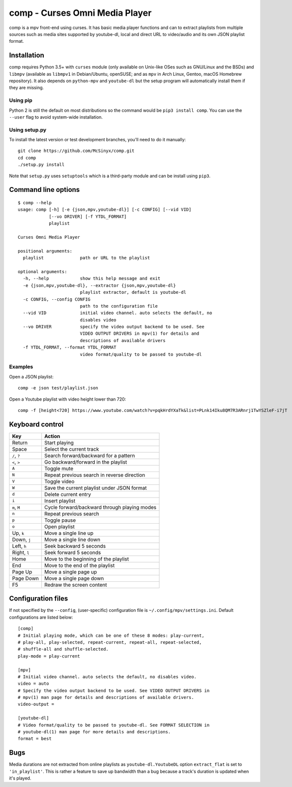 ===============================
comp - Curses Omni Media Player
===============================

comp is a mpv front-end using curses. It has basic media player functions and
can to extract playlists from multiple sources such as media sites supported by
youtube-dl, local and direct URL to video/audio and its own JSON playlist
format.

.. image:: https://github.com/McSinyx/comp/raw/master/doc/screenshot.png

Installation
------------

comp requires Python 3.5+ with ``curses`` module (only available on Unix-like
OSes such as GNU/Linux and the BSDs) and ``libmpv`` (available as ``libmpv1``
in Debian/Ubuntu, openSUSE; and as ``mpv`` in Arch Linux, Gentoo, macOS
Homebrew repository). It also depends on ``python-mpv`` and ``youtube-dl`` but 
the setup program will automatically install them if they are missing.

Using pip
^^^^^^^^^

Python 2 is still the default on most distributions so the command would be
``pip3 install comp``. You can use the ``--user`` flag to avoid system-wide
installation.

Using setup.py
^^^^^^^^^^^^^^

To install the latest version or test development branches, you'll need to do
it manually::

   git clone https://github.com/McSinyx/comp.git
   cd comp
   ./setup.py install

Note that ``setup.py`` uses ``setuptools`` which is a third-party module and
can be install using ``pip3``.

Command line options
--------------------

::

   $ comp --help
   usage: comp [-h] [-e {json,mpv,youtube-dl}] [-c CONFIG] [--vid VID]
               [--vo DRIVER] [-f YTDL_FORMAT]
               playlist

   Curses Omni Media Player

   positional arguments:
     playlist              path or URL to the playlist

   optional arguments:
     -h, --help            show this help message and exit
     -e {json,mpv,youtube-dl}, --extractor {json,mpv,youtube-dl}
                           playlist extractor, default is youtube-dl
     -c CONFIG, --config CONFIG
                           path to the configuration file
     --vid VID             initial video channel. auto selects the default, no
                           disables video
     --vo DRIVER           specify the video output backend to be used. See
                           VIDEO OUTPUT DRIVERS in mpv(1) for details and
                           descriptions of available drivers
     -f YTDL_FORMAT, --format YTDL_FORMAT
                           video format/quality to be passed to youtube-dl

Examples
^^^^^^^^

Open a JSON playlist::

   comp -e json test/playlist.json

Open a Youtube playlist with video height lower than 720::

   comp -f [height<720] https://www.youtube.com/watch?v=pqkHrdYXaTk&list=PLnk14Iku8QM7R3ARnrj1TwYSZleF-i7jT

Keyboard control
----------------

+--------------+----------------------------------------------+
|     Key      |                   Action                     |
+==============+==============================================+
| Return       | Start playing                                |
+--------------+----------------------------------------------+
| Space        | Select the current track                     |
+--------------+----------------------------------------------+
| ``/``, ``?`` | Search forward/backward for a pattern        |
+--------------+----------------------------------------------+
| ``<``, ``>`` | Go backward/forward in the playlist          |
+--------------+----------------------------------------------+
| ``A``        | Toggle mute                                  |
+--------------+----------------------------------------------+
| ``N``        | Repeat previous search in reverse direction  |
+--------------+----------------------------------------------+
| ``V``        | Toggle video                                 |
+--------------+----------------------------------------------+
| ``W``        | Save the current playlist under JSON format  |
+--------------+----------------------------------------------+
| ``d``        | Delete current entry                         |
+--------------+----------------------------------------------+
| ``i``        | Insert playlist                              |
+--------------+----------------------------------------------+
| ``m``, ``M`` | Cycle forward/backward through playing modes |
+--------------+----------------------------------------------+
| ``n``        | Repeat previous search                       |
+--------------+----------------------------------------------+
| ``p``        | Toggle pause                                 |
+--------------+----------------------------------------------+
| ``o``        | Open playlist                                |
+--------------+----------------------------------------------+
| Up, ``k``    | Move a single line up                        |
+--------------+----------------------------------------------+
| Down, ``j``  | Move a single line down                      |
+--------------+----------------------------------------------+
| Left, ``h``  | Seek backward 5 seconds                      |
+--------------+----------------------------------------------+
| Right, ``l`` | Seek forward 5 seconds                       |
+--------------+----------------------------------------------+
| Home         | Move to the beginning of the playlist        |
+--------------+----------------------------------------------+
| End          | Move to the end of the playlist              |
+--------------+----------------------------------------------+
| Page Up      | Move a single page up                        |
+--------------+----------------------------------------------+
| Page Down    | Move a single page down                      |
+--------------+----------------------------------------------+
| F5           | Redraw the screen content                    |
+--------------+----------------------------------------------+

Configuration files
-------------------

If not specified by the ``--config``, (user-specific) configuration file is
``~/.config/mpv/settings.ini``. Default configurations
are listed below::

   [comp]
   # Initial playing mode, which can be one of these 8 modes: play-current,
   # play-all, play-selected, repeat-current, repeat-all, repeat-selected,
   # shuffle-all and shuffle-selected.
   play-mode = play-current

   [mpv]
   # Initial video channel. auto selects the default, no disables video.
   video = auto
   # Specify the video output backend to be used. See VIDEO OUTPUT DRIVERS in
   # mpv(1) man page for details and descriptions of available drivers.
   video-output =

   [youtube-dl]
   # Video format/quality to be passed to youtube-dl. See FORMAT SELECTION in
   # youtube-dl(1) man page for more details and descriptions.
   format = best


Bugs
----

Media durations are not extracted from online playlists as
``youtube-dl.YoutubeDL`` option ``extract_flat`` is set to ``'in_playlist'``.
This is rather a feature to save up bandwidth than a bug because a track's
duration is updated when it's played.
